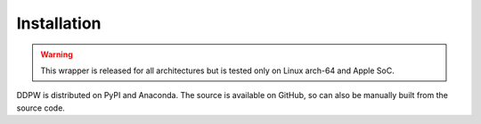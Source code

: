 Installation
############

.. warning::

    This wrapper is released for all architectures but is tested only on Linux
    arch-64 and Apple SoC.

DDPW is distributed on PyPI and Anaconda. The source is available on GitHub, so
can also be manually built from the source code.

.. tab:: Binaries

    |

    Anaconda:

    .. image:: https://img.shields.io/conda/v/tvsujal/ddpw
        :target: https://anaconda.org/tvsujal/ddpw
        :width: 125
        :alt: Conda publication

    .. code:: bash

        conda install -c tvsujal ddpw


    PyPI:

    .. image:: https://img.shields.io/pypi/v/ddpw
        :target: https://pypi.org/project/ddpw/
        :width: 75
        :alt: PyPI publication

    .. code:: bash

        pip install ddpw

    GitHub:

    .. image:: https://img.shields.io/badge/github-ddpw-skyblue
        :target: https://github.com/sujaltv/ddpw
        :width: 75
        :alt: PyPI publication

    .. code:: bash

        pip install git+'https://github.com/sujaltv/ddpw'

.. tab:: Manual build

    |

    With ``pip``:

    .. code:: bash

        > git clone https://github.com/sujaltv/ddpw
        > cd ddpw

        > pip install .

    With ``conda``:

    .. code:: bash

        > git clone https://github.com/sujaltv/ddpw
        > cd ddpw/conda

        > conda-build . # generates a binary distribution
        > conda install  <distribution_path>

